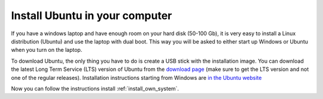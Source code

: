 .. _install_ubuntu:

Install Ubuntu in your computer
-------------------------------

If you have a windows laptop and have enough room on your hard disk (50-100 Gb), it is very easy to install a
Linux distribution (Ubuntu) and use the laptop with dual boot. This way you will be asked to either start up Windows
or Ubuntu when you turn on the laptop.

To download Ubuntu, the only thing you have to do is create a USB stick with the
installation image. You can download the latest Long Term Service (LTS) version of Ubuntu from the
`download page <https://ubuntu.com/download/desktop>`_ (make sure to get the LTS version and not one of the
regular releases). Installation instructions starting
from Windows are `in the Ubuntu website
<https://ubuntu.com/tutorials/tutorial-create-a-usb-stick-on-windows#1-overview>`_

Now you can follow the instructions install :ref:`install_own_system`.